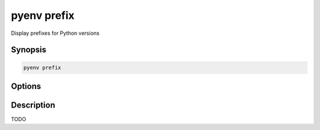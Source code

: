 .. _pyenv_prefix:

pyenv prefix
============

Display prefixes for Python versions


Synopsis
--------

.. code-block:: shell

    pyenv prefix


Options
-------

.. program:: pyenv prefix


Description
-----------

TODO